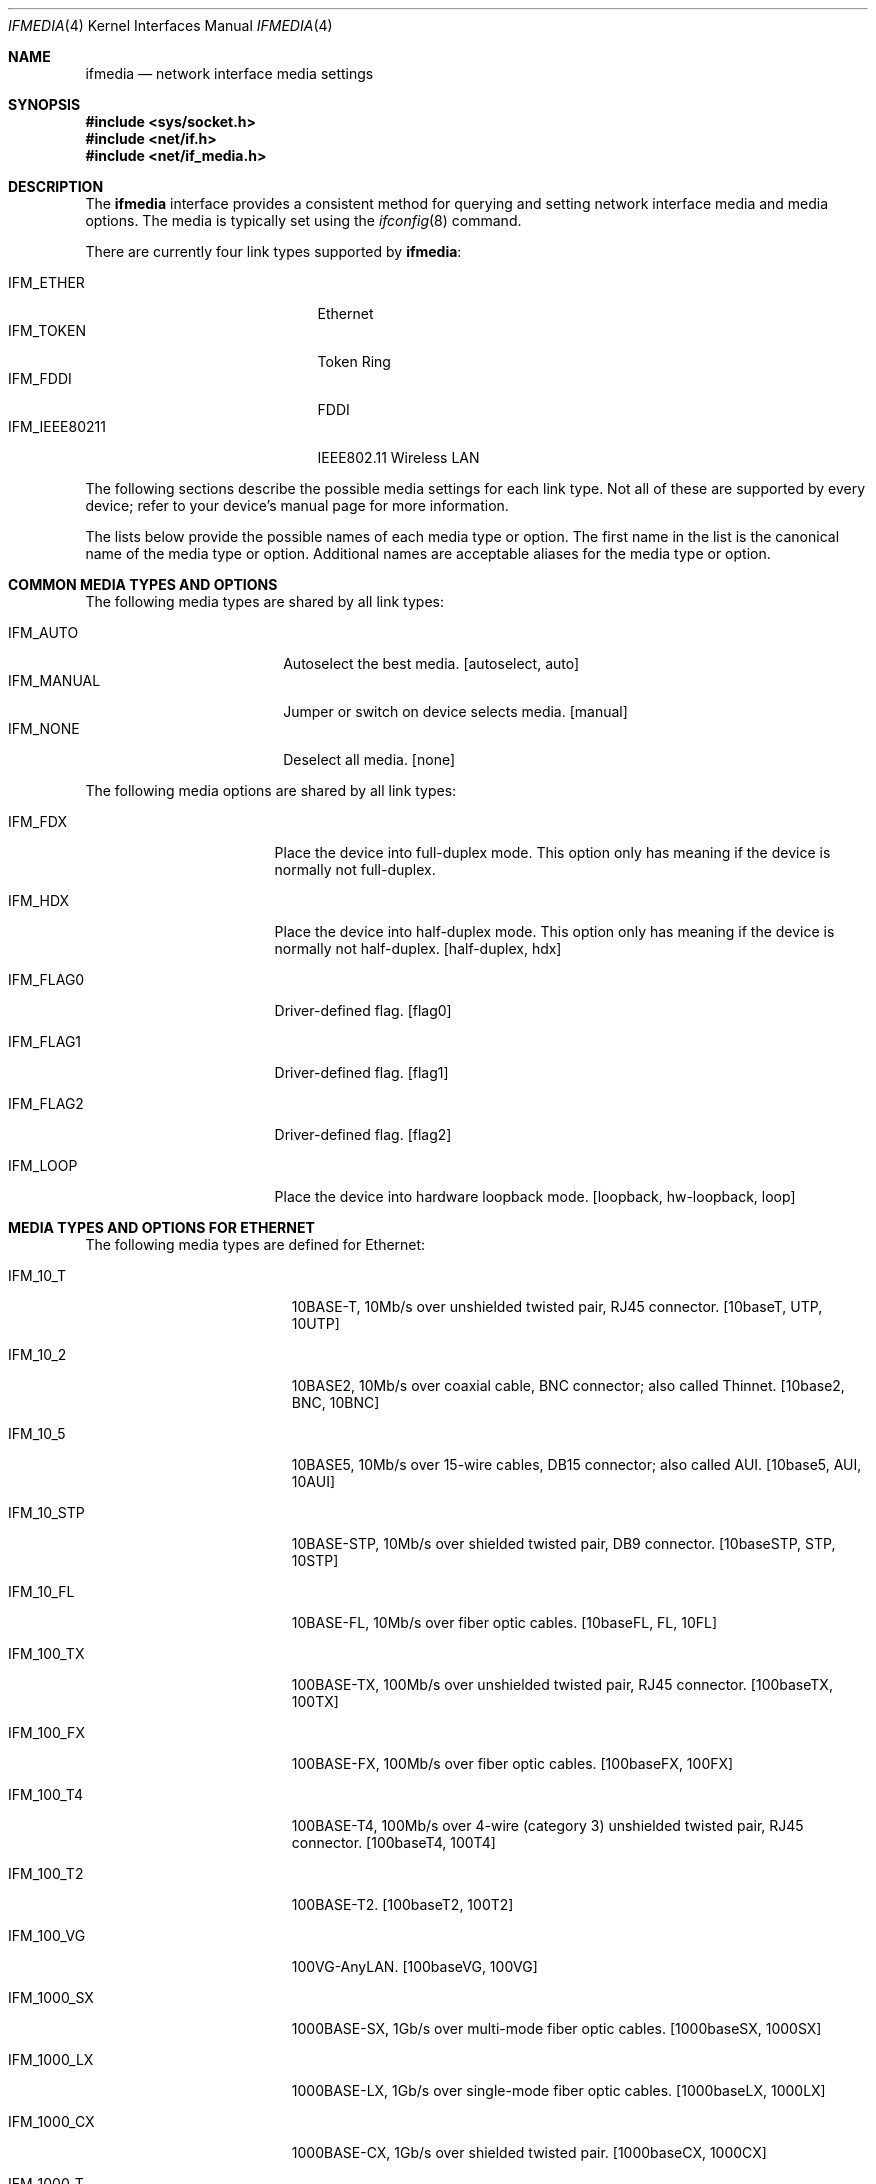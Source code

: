 .\"	$OpenBSD: src/share/man/man4/ifmedia.4,v 1.13 2005/03/02 11:54:46 jmc Exp $
.\"	$NetBSD: ifmedia.4,v 1.14 2001/06/30 17:57:56 bjh21 Exp $
.\"
.\" Copyright (c) 1998 The NetBSD Foundation, Inc.
.\" All rights reserved.
.\"
.\" This code is derived from software contributed to The NetBSD Foundation
.\" by Jason R. Thorpe of the Numerical Aerospace Simulation Facility,
.\" NASA Ames Research Center.
.\"
.\" Redistribution and use in source and binary forms, with or without
.\" modification, are permitted provided that the following conditions
.\" are met:
.\" 1. Redistributions of source code must retain the above copyright
.\"    notice, this list of conditions and the following disclaimer.
.\" 2. Redistributions in binary form must reproduce the above copyright
.\"    notice, this list of conditions and the following disclaimer in the
.\"    documentation and/or other materials provided with the distribution.
.\" 3. All advertising materials mentioning features or use of this software
.\"    must display the following acknowledgement:
.\"        This product includes software developed by the NetBSD
.\"        Foundation, Inc. and its contributors.
.\" 4. Neither the name of The NetBSD Foundation nor the names of its
.\"    contributors may be used to endorse or promote products derived
.\"    from this software without specific prior written permission.
.\"
.\" THIS SOFTWARE IS PROVIDED BY THE NETBSD FOUNDATION, INC. AND CONTRIBUTORS
.\" ``AS IS'' AND ANY EXPRESS OR IMPLIED WARRANTIES, INCLUDING, BUT NOT LIMITED
.\" TO, THE IMPLIED WARRANTIES OF MERCHANTABILITY AND FITNESS FOR A PARTICULAR
.\" PURPOSE ARE DISCLAIMED.  IN NO EVENT SHALL THE FOUNDATION OR CONTRIBUTORS
.\" BE LIABLE FOR ANY DIRECT, INDIRECT, INCIDENTAL, SPECIAL, EXEMPLARY, OR
.\" CONSEQUENTIAL DAMAGES (INCLUDING, BUT NOT LIMITED TO, PROCUREMENT OF
.\" SUBSTITUTE GOODS OR SERVICES; LOSS OF USE, DATA, OR PROFITS; OR BUSINESS
.\" INTERRUPTION) HOWEVER CAUSED AND ON ANY THEORY OF LIABILITY, WHETHER IN
.\" CONTRACT, STRICT LIABILITY, OR TORT (INCLUDING NEGLIGENCE OR OTHERWISE)
.\" ARISING IN ANY WAY OUT OF THE USE OF THIS SOFTWARE, EVEN IF ADVISED OF THE
.\" POSSIBILITY OF SUCH DAMAGE.
.\"
.Dd July 19, 2000
.Dt IFMEDIA 4
.Os
.Sh NAME
.Nm ifmedia
.Nd network interface media settings
.Sh SYNOPSIS
.Fd #include <sys/socket.h>
.Fd #include <net/if.h>
.Fd #include <net/if_media.h>
.Sh DESCRIPTION
The
.Nm
interface provides a consistent method for querying and setting
network interface media and media options.
The media is typically set using the
.Xr ifconfig 8
command.
.Pp
There are currently four link types supported by
.Nm ifmedia :
.Pp
.Bl -tag -offset indent -width IFM_IEEE80211 -compact
.It Dv IFM_ETHER
Ethernet
.It Dv IFM_TOKEN
Token Ring
.It Dv IFM_FDDI
FDDI
.It Dv IFM_IEEE80211
IEEE802.11 Wireless LAN
.El
.Pp
The following sections describe the possible media settings for each
link type.
Not all of these are supported by every device; refer to
your device's manual page for more information.
.Pp
The lists below provide the possible names of each media type or option.
The first name in the list is the canonical name of the media type or
option.
Additional names are acceptable aliases for the media type or option.
.Sh COMMON MEDIA TYPES AND OPTIONS
The following media types are shared by all link types:
.Pp
.Bl -tag -offset indent -width IFM_MANUAL -compact
.It Dv IFM_AUTO
Autoselect the best media.
[autoselect, auto]
.It Dv IFM_MANUAL
Jumper or switch on device selects media.
[manual]
.It Dv IFM_NONE
Deselect all media.
[none]
.El
.Pp
The following media options are shared by all link types:
.Bl -tag -offset indent -width IFM_FLAG0
.It Dv IFM_FDX
Place the device into full-duplex mode.
This option only has meaning if the device is normally not full-duplex.
.It Dv IFM_HDX
Place the device into half-duplex mode.
This option only has meaning if the device is normally not half-duplex.
[half-duplex, hdx]
.It Dv IFM_FLAG0
Driver-defined flag.
[flag0]
.It Dv IFM_FLAG1
Driver-defined flag.
[flag1]
.It Dv IFM_FLAG2
Driver-defined flag.
[flag2]
.It Dv IFM_LOOP
Place the device into hardware loopback mode.
[loopback, hw-loopback, loop]
.El
.Sh MEDIA TYPES AND OPTIONS FOR ETHERNET
The following media types are defined for Ethernet:
.Bl -tag -offset indent -width IFM_1000_FX
.It Dv IFM_10_T
10BASE-T, 10Mb/s over unshielded twisted pair, RJ45 connector.
[10baseT, UTP, 10UTP]
.It Dv IFM_10_2
10BASE2, 10Mb/s over coaxial cable, BNC connector; also called Thinnet.
[10base2, BNC, 10BNC]
.It Dv IFM_10_5
10BASE5, 10Mb/s over 15-wire cables, DB15 connector; also called AUI.
[10base5, AUI, 10AUI]
.It Dv IFM_10_STP
10BASE-STP, 10Mb/s over shielded twisted pair, DB9 connector.
[10baseSTP, STP, 10STP]
.It Dv IFM_10_FL
10BASE-FL, 10Mb/s over fiber optic cables.
[10baseFL, FL, 10FL]
.It Dv IFM_100_TX
100BASE-TX, 100Mb/s over unshielded twisted pair, RJ45 connector.
[100baseTX, 100TX]
.It Dv IFM_100_FX
100BASE-FX, 100Mb/s over fiber optic cables.
[100baseFX, 100FX]
.It Dv IFM_100_T4
100BASE-T4, 100Mb/s over 4-wire (category 3) unshielded twisted pair, RJ45
connector.
[100baseT4, 100T4]
.It Dv IFM_100_T2
100BASE-T2.
[100baseT2, 100T2]
.It Dv IFM_100_VG
100VG-AnyLAN.
[100baseVG, 100VG]
.It Dv IFM_1000_SX
1000BASE-SX, 1Gb/s over multi-mode fiber optic cables.
[1000baseSX, 1000SX]
.It Dv IFM_1000_LX
1000BASE-LX, 1Gb/s over single-mode fiber optic cables.
[1000baseLX, 1000LX]
.It Dv IFM_1000_CX
1000BASE-CX, 1Gb/s over shielded twisted pair.
[1000baseCX, 1000CX]
.It Dv IFM_1000_T
1000BASE-T, 1Gb/s over category 5 unshielded twisted pair, RJ45 connector.
[1000baseT, 1000T]
.El
.Pp
The following media option is defined for Ethernet:
.Bl -tag -offset indent -width IFM_ETH_MASTER
.It Dv IFM_ETH_MASTER
Configure a 1000BASE-T PHY as a MASTER PHY.
.El
.Sh MEDIA TYPES AND OPTIONS FOR TOKEN RING
The following media types are defined for Token Ring:
.Bl -tag -offset indent -width IFM_TOK_UTP16
.It Dv IFM_TOK_STP4
4Mb/s, shielded twisted pair, DB9 connector.
[DB9/4Mbit, 4STP]
.It Dv IFM_TOK_STP16
16Mb/s, shielded twisted pair, DB9 connector.
[DB9/16Mbit, 16STP]
.It Dv IFM_TOK_UTP4
4Mb/s, unshielded twisted pair, RJ45 connector.
[UTP/4Mbit, 4UTP]
.It Dv IFM_TOK_UTP16
16Mb/s, unshielded twisted pair, RJ45 connector.
[UTP/16Mbit, 16UTP]
.El
.Pp
The following media options are defined for Token Ring:
.Bl -tag -offset indent -width IFM_TOK_SRCRT
.It Dv IFM_TOK_ETR
Early token release.
[EarlyTokenRelease, ETR]
.It Dv IFM_TOK_SRCRT
Enable source routing features.
[SourceRouting, SRCRT]
.It Dv IFM_TOK_ALLR
All routes vs. single route broadcast.
[AllRoutes, ALLR]
.El
.Sh MEDIA TYPES AND OPTIONS FOR FDDI
The following media types are defined for FDDI:
.Pp
.Bl -tag -offset indent -width IFM_FDDI_SMF -compact
.It Dv IFM_FDDI_SMF
Single-mode fiber.
[Single-mode, SMF]
.It Dv IFM_FDDI_MMF
Multi-mode fiber.
[Multi-mode, MMF]
.It Dv IFM_FDDI_UTP
Unshielded twisted pair, RJ45 connector.
[UTP, CDDI]
.El
.Pp
The following media options are defined for FDDI:
.Bl -tag -offset indent -width IFM_FDDI_DA
.It Dv IFM_FDDI_DA
Dual-attached station vs. Single-attached station.
[dual-attach, das]
.El
.Sh MEDIA TYPES AND OPTIONS FOR IEEE802.11 WIRELESS LAN
The following media types are defined for IEEE802.11 Wireless LAN:
.Pp
.Bl -tag -offset indent -width IFM_IEEE80211_OFDM22 -compact
.It Dv IFM_IEEE80211_FH1
Frequency Hopping 1Mbps.
[FH1]
.It Dv IFM_IEEE80211_FH2
Frequency Hopping 2Mbps.
[FH2]
.It Dv IFM_IEEE80211_DS1
Direct Sequence 1Mbps.
[DS1]
.It Dv IFM_IEEE80211_DS2
Direct Sequence 2Mbps.
[DS2]
.It Dv IFM_IEEE80211_DS5
Direct Sequence 5.5Mbps.
[DS5]
.It Dv IFM_IEEE80211_DS11
Direct Sequence 11Mbps.
[DS11]
.It Dv IFM_IEEE80211_DS22
Direct Sequence 22Mbps.
[DS22]
.It Dv IFM_IEEE80211_OFDM6
Orthogonal Frequency Division Multiplexing (OFDM) 6Mbps.
[OFDM6]
.It Dv IFM_IEEE80211_OFDM9
OFDM 9Mbps.
[OFDM9]
.It Dv IFM_IEEE80211_OFDM12
OFDM 12Mbps.
[OFDM12]
.It Dv IFM_IEEE80211_OFDM18
OFDM 18Mbps.
[OFDM18]
.It Dv IFM_IEEE80211_OFDM24
OFDM 24Mbps.
[OFDM24]
.It Dv IFM_IEEE80211_OFDM36
OFDM 36Mbps.
[OFDM36]
.It Dv IFM_IEEE80211_OFDM48
OFDM 48Mbps.
[OFDM48]
.It Dv IFM_IEEE80211_OFDM54
OFDM 54Mbps.
[OFDM54]
.It Dv IFM_IEEE80211_OFDM72
OFDM 72Mbps.
[OFDM72]
.El
.Pp
The following media options are defined for IEEE802.11 Wireless LAN:
.Pp
.Bl -tag -offset indent -width IFM_IEEE80211_IBSSMASTER -compact
.It Dv IFM_IEEE80211_ADHOC
Ad-hoc mode.
[adhoc]
.It Dv IFM_IEEE80211_HOSTAP
Host Access Point mode.
[hostap]
.It Dv IFM_IEEE80211_IBSS
IBSS mode.
[ibss]
.It Dv IFM_IEEE80211_IBSSMASTER
IBSS master mode.
[ibssmaster]
.It Dv IFM_IEEE80211_MONITOR
Monitor mode.
[monitor]
.It Dv IFM_IEEE80211_TURBO
Turbo mode.
[turbo]
.El
.Sh SEE ALSO
.Xr netintro 4 ,
.Xr ifconfig 8
.Sh HISTORY
The
.Nm
interface first appeared in
.Bsx 3.0 .
The implementation that appeared in
.Nx 1.3
was written by Jonathan Stone and Jason R. Thorpe to be compatible with
the BSDI API.
It has since gone through several revisions which have extended the
API while maintaining backwards compatibility with the original API.
.Pp
Support for the
.Sy IEEE802.11 Wireless LAN
link type was added in
.Nx 1.5 .
.Pp
.Sy Host AP
mode was added in
.Ox 3.1 .

